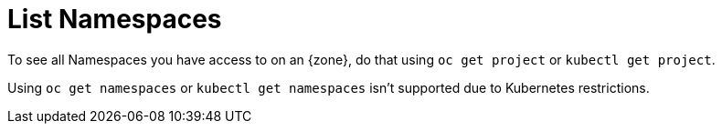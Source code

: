 = List Namespaces

To see all Namespaces you have access to on an {zone}, do that using `oc get project` or `kubectl get project`.

Using `oc get namespaces` or `kubectl get namespaces` isn't supported due to Kubernetes restrictions.
